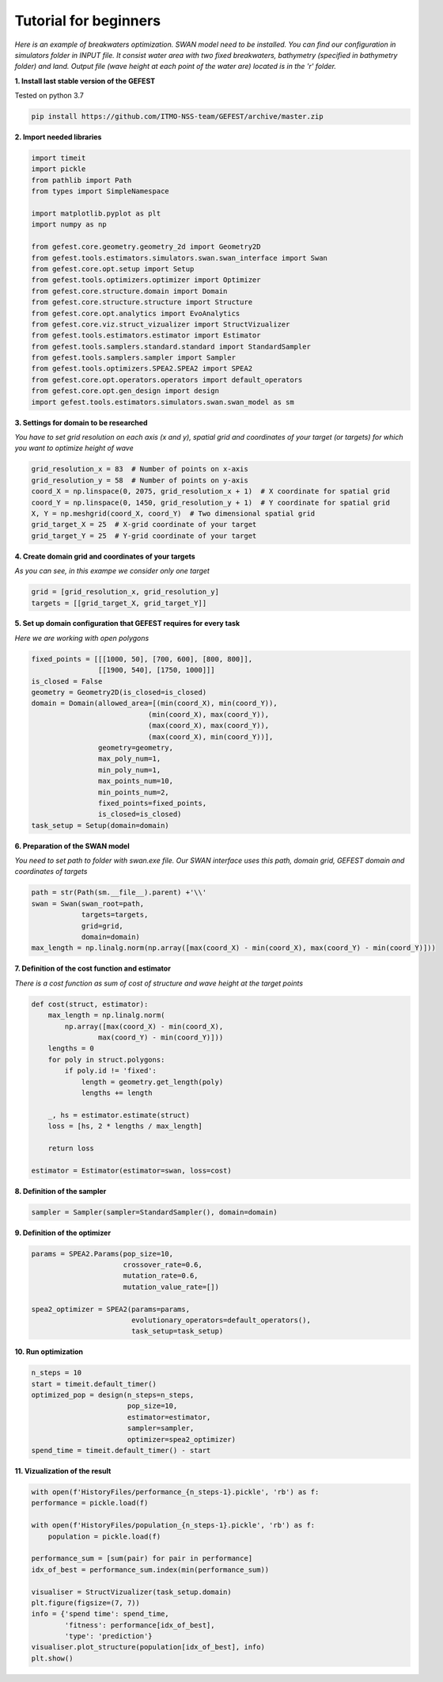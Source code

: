 Tutorial for beginners
======================

*Here is an example of breakwaters optimization. SWAN model need to be installed.
You can find our configuration in simulators folder in INPUT file.
It consist water area with two fixed breakwaters, bathymetry (specified in bathymetry folder) and land.
Output file (wave height at each point of the water are) located is in the 'r' folder.*

**1. Install last stable version of the GEFEST**

Tested on python 3.7

.. code-block:: python

    pip install https://github.com/ITMO-NSS-team/GEFEST/archive/master.zip

**2. Import needed libraries**

.. code-block:: python

    import timeit
    import pickle
    from pathlib import Path
    from types import SimpleNamespace

    import matplotlib.pyplot as plt
    import numpy as np

    from gefest.core.geometry.geometry_2d import Geometry2D
    from gefest.tools.estimators.simulators.swan.swan_interface import Swan
    from gefest.core.opt.setup import Setup
    from gefest.tools.optimizers.optimizer import Optimizer
    from gefest.core.structure.domain import Domain
    from gefest.core.structure.structure import Structure
    from gefest.core.opt.analytics import EvoAnalytics
    from gefest.core.viz.struct_vizualizer import StructVizualizer
    from gefest.tools.estimators.estimator import Estimator
    from gefest.tools.samplers.standard.standard import StandardSampler
    from gefest.tools.samplers.sampler import Sampler
    from gefest.tools.optimizers.SPEA2.SPEA2 import SPEA2
    from gefest.core.opt.operators.operators import default_operators
    from gefest.core.opt.gen_design import design
    import gefest.tools.estimators.simulators.swan.swan_model as sm

**3. Settings for domain to be researched**

*You have to set grid resolution on each axis (x and y), spatial grid
and coordinates of your target (or targets) for which you want to optimize height of wave*

.. code-block:: python

    grid_resolution_x = 83  # Number of points on x-axis
    grid_resolution_y = 58  # Number of points on y-axis
    coord_X = np.linspace(0, 2075, grid_resolution_x + 1)  # X coordinate for spatial grid
    coord_Y = np.linspace(0, 1450, grid_resolution_y + 1)  # Y coordinate for spatial grid
    X, Y = np.meshgrid(coord_X, coord_Y)  # Two dimensional spatial grid
    grid_target_X = 25  # X-grid coordinate of your target
    grid_target_Y = 25  # Y-grid coordinate of your target

**4. Create domain grid and coordinates of your targets**

*As you can see, in this exampe we consider only one target*

.. code-block:: python

    grid = [grid_resolution_x, grid_resolution_y]
    targets = [[grid_target_X, grid_target_Y]]

**5. Set up domain configuration that GEFEST requires for every task**

*Here we are working with open polygons*

.. code-block:: python

    fixed_points = [[[1000, 50], [700, 600], [800, 800]], 
                    [[1900, 540], [1750, 1000]]]
    is_closed = False
    geometry = Geometry2D(is_closed=is_closed)
    domain = Domain(allowed_area=[(min(coord_X), min(coord_Y)),
                                (min(coord_X), max(coord_Y)),
                                (max(coord_X), max(coord_Y)),
                                (max(coord_X), min(coord_Y))],
                    geometry=geometry,
                    max_poly_num=1,
                    min_poly_num=1,
                    max_points_num=10,
                    min_points_num=2,
                    fixed_points=fixed_points,
                    is_closed=is_closed)
    task_setup = Setup(domain=domain)

**6. Preparation of the SWAN model**

*You need to set path to folder with swan.exe file. 
Our SWAN interface uses this path, domain grid, GEFEST domain and coordinates of targets*

.. code-block:: python

    path = str(Path(sm.__file__).parent) +'\\'
    swan = Swan(swan_root=path,
                targets=targets,
                grid=grid,
                domain=domain)
    max_length = np.linalg.norm(np.array([max(coord_X) - min(coord_X), max(coord_Y) - min(coord_Y)]))

**7. Definition of the cost function and estimator**

*There is a cost function as sum of cost of structure and wave height at the target points*

.. code-block:: python

    def cost(struct, estimator):
        max_length = np.linalg.norm(
            np.array([max(coord_X) - min(coord_X), 
                    max(coord_Y) - min(coord_Y)]))
        lengths = 0
        for poly in struct.polygons:
            if poly.id != 'fixed':
                length = geometry.get_length(poly)
                lengths += length

        _, hs = estimator.estimate(struct)
        loss = [hs, 2 * lengths / max_length]

        return loss
    
    estimator = Estimator(estimator=swan, loss=cost)

**8. Definition of the sampler** 

.. code-block:: python

    sampler = Sampler(sampler=StandardSampler(), domain=domain)

**9. Definition of the optimizer**

.. code-block:: python

    params = SPEA2.Params(pop_size=10,
                          crossover_rate=0.6,
                          mutation_rate=0.6,
                          mutation_value_rate=[])

    spea2_optimizer = SPEA2(params=params,
                            evolutionary_operators=default_operators(),
                            task_setup=task_setup)

**10. Run optimization**

.. code-block:: python

    n_steps = 10
    start = timeit.default_timer()
    optimized_pop = design(n_steps=n_steps,
                           pop_size=10,
                           estimator=estimator,
                           sampler=sampler,
                           optimizer=spea2_optimizer)
    spend_time = timeit.default_timer() - start

**11. Vizualization of the result**

.. code-block:: python

    with open(f'HistoryFiles/performance_{n_steps-1}.pickle', 'rb') as f:
    performance = pickle.load(f)

    with open(f'HistoryFiles/population_{n_steps-1}.pickle', 'rb') as f:
        population = pickle.load(f)
        
    performance_sum = [sum(pair) for pair in performance]
    idx_of_best = performance_sum.index(min(performance_sum))

    visualiser = StructVizualizer(task_setup.domain)
    plt.figure(figsize=(7, 7))
    info = {'spend time': spend_time,
            'fitness': performance[idx_of_best],
            'type': 'prediction'}
    visualiser.plot_structure(population[idx_of_best], info)
    plt.show()

